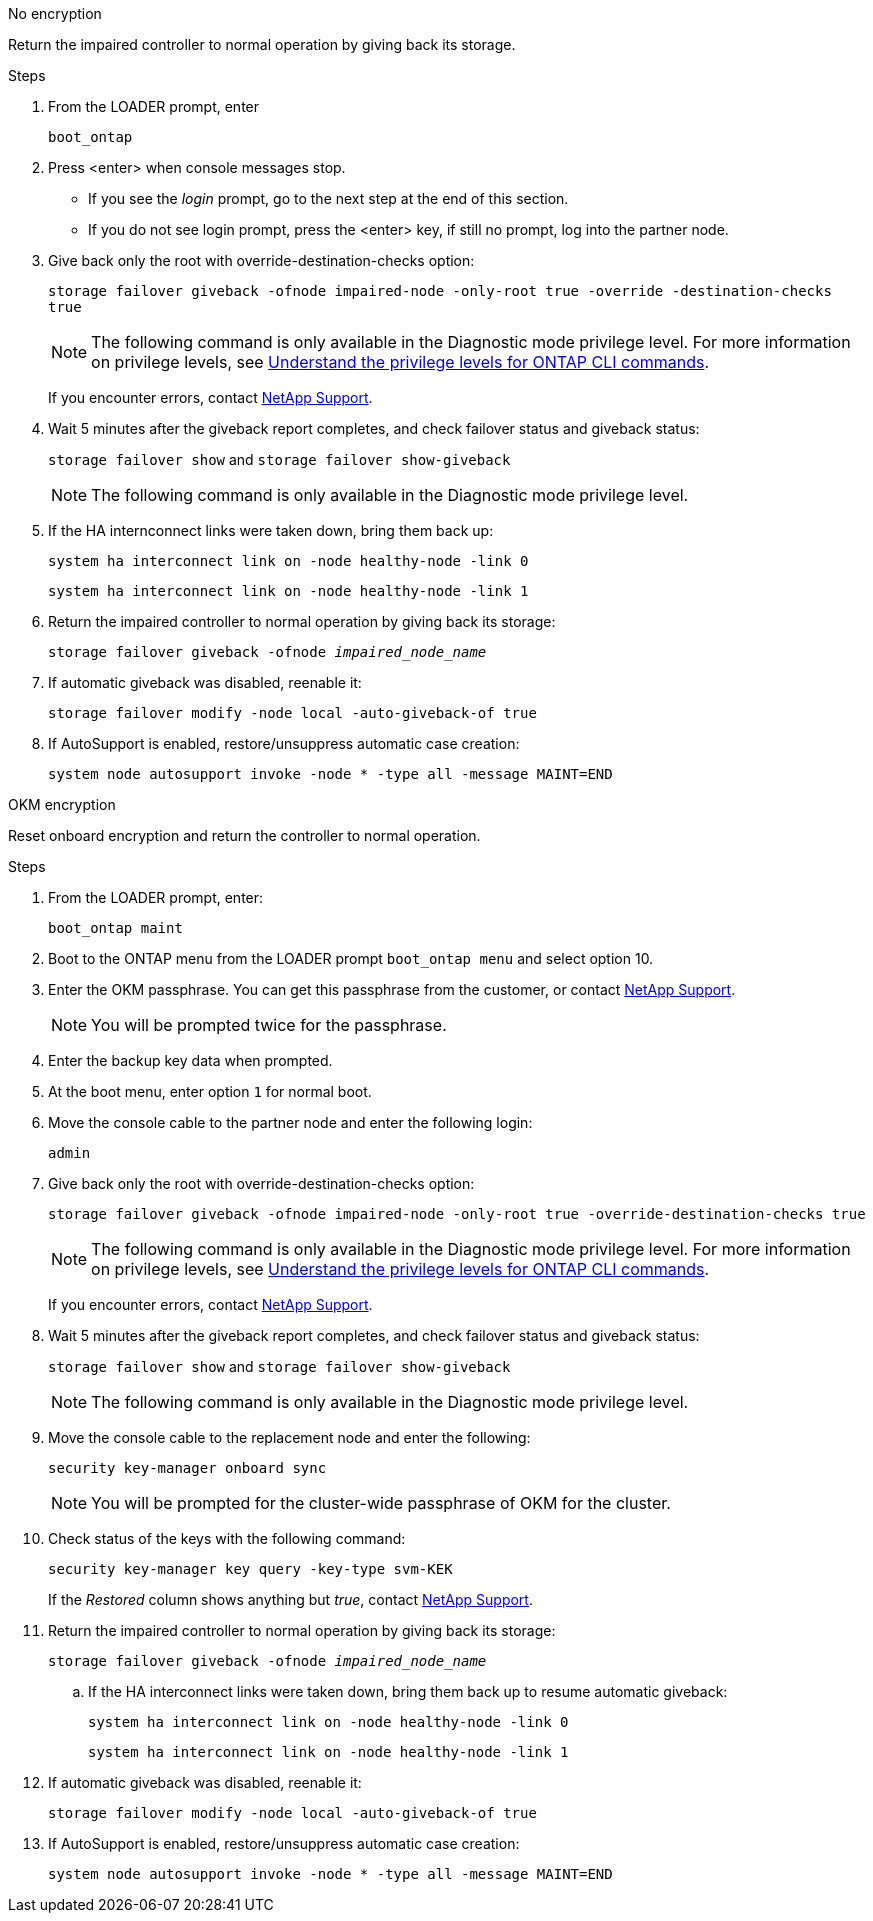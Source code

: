 // start tabbed block area

[role="tabbed-block"]
====

.No encryption
--
Return the impaired controller to normal operation by giving back its storage.

.Steps
. From the LOADER prompt, enter
+ 
`boot_ontap`

. Press <enter> when console messages stop.
* If you see the _login_ prompt, go to the next step at the end of this section.
* If you do not see login prompt, press the <enter> key, if still no prompt, log into the partner node.
. Give back only the root with override-destination-checks option:
+
`storage failover giveback -ofnode impaired-node -only-root true -override -destination-checks true`
+
NOTE: The following command is only available in the Diagnostic mode privilege level. For more information on privilege levels, see link:https://docs.netapp.com/us-en/ontap/system-admin/administrative-privilege-levels-concept.html[Understand the privilege levels for ONTAP CLI commands^]. 
+
If you encounter errors, contact https://support.netapp.com[NetApp Support].
. Wait 5 minutes after the giveback report completes, and check failover status and giveback status:
+
`storage failover show` and `storage failover show-giveback`
+
NOTE: The following command is only available in the Diagnostic mode privilege level.
. If the HA internconnect links were taken down, bring them back up:
+
`system ha interconnect link on -node healthy-node -link 0`
+
`system ha interconnect link on -node healthy-node -link 1`

. Return the impaired controller to normal operation by giving back its storage:
+
`storage failover giveback -ofnode _impaired_node_name_`
. If automatic giveback was disabled, reenable it: 
+
`storage failover modify -node local -auto-giveback-of true`

. If AutoSupport is enabled, restore/unsuppress automatic case creation:
+ 
`system node autosupport invoke -node * -type all -message MAINT=END`
--

.OKM encryption
--
Reset onboard encryption and return the controller to normal operation.

.Steps
. From the LOADER prompt, enter:
+
`boot_ontap maint`

. Boot to the ONTAP  menu from the LOADER prompt `boot_ontap menu` and select option 10.
. Enter the OKM passphrase. You can get this passphrase from the customer, or contact https://support.netapp.com[NetApp Support].
+
NOTE: You will be prompted twice for the passphrase.

. Enter the backup key data when prompted.
. At the boot menu, enter option `1` for normal boot.
. Move the console cable to the partner node and enter the following login:
+
`admin`

. Give back only the root with override-destination-checks option: 
+
`storage  failover giveback -ofnode impaired-node -only-root true -override-destination-checks true`
+
NOTE: The following command is only available in the Diagnostic mode privilege level. For more information on privilege levels, see link:https://docs.netapp.com/us-en/ontap/system-admin/administrative-privilege-levels-concept.html[Understand the privilege levels for ONTAP CLI commands^]. 
+
If you encounter errors, contact https://support.netapp.com[NetApp Support].
. Wait 5 minutes after the giveback report completes, and check failover status and giveback status:
+ 
`storage failover show` and `storage failover show-giveback`
+
NOTE: The following command is only available in the Diagnostic mode privilege level.
. Move the console cable to the replacement node and enter the following:
+ 
`security key-manager onboard sync`
+
NOTE: You will be prompted for the cluster-wide passphrase of OKM for the cluster.

. Check status of the keys with the following command: 
+
`security key-manager key query -key-type svm-KEK` 
+
If the _Restored_ column shows anything but _true_, contact https://support.netapp.com[NetApp Support]. 
. Return the impaired controller to normal operation by giving back its storage:
+ 
`storage failover giveback -ofnode _impaired_node_name_`

.. If the HA interconnect links were taken down, bring them back up to resume automatic giveback:
+
`system ha interconnect link on -node healthy-node -link 0`
+
`system ha interconnect link on -node healthy-node -link 1`
. If automatic giveback was disabled, reenable it:
+ 
`storage failover modify -node local -auto-giveback-of true`

. If AutoSupport is enabled, restore/unsuppress automatic case creation:
+
`system node autosupport invoke -node * -type all -message MAINT=END`

--

====

// end tabbed block area
